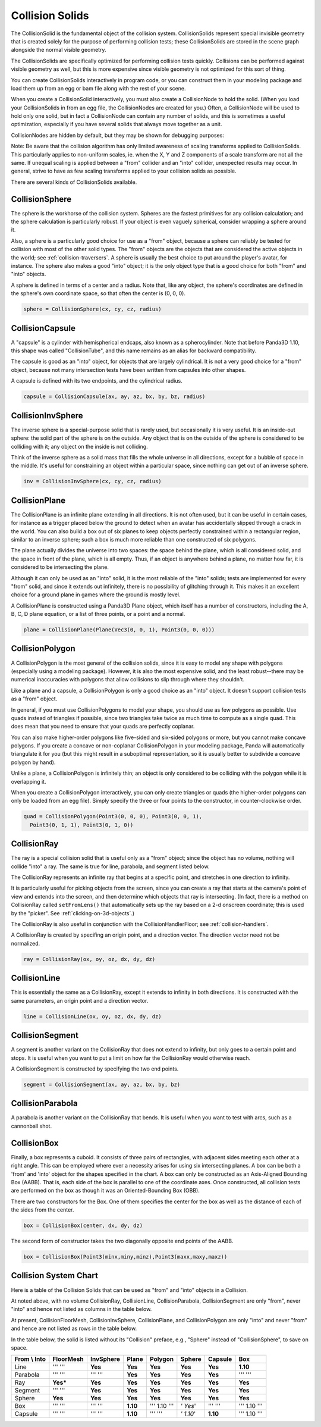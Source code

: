 .. _collision-solids:

Collision Solids
================

The CollisionSolid is the fundamental object of the collision system.
CollisionSolids represent special invisible geometry that is created solely
for the purpose of performing collision tests; these CollisionSolids are
stored in the scene graph alongside the normal visible geometry.

The CollisionSolids are specifically optimized for performing collision tests
quickly. Collisions can be performed against visible geometry as well, but
this is more expensive since visible geometry is not optimized for this sort
of thing.

You can create CollisionSolids interactively in program code, or you can
construct them in your modeling package and load them up from an egg or bam
file along with the rest of your scene.

When you create a CollisionSolid interactively, you must also create a
CollisionNode to hold the solid. (When you load your CollisionSolids in from
an egg file, the CollisionNodes are created for you.) Often, a CollisionNode
will be used to hold only one solid, but in fact a CollisionNode can contain
any number of solids, and this is sometimes a useful optimization, especially
if you have several solids that always move together as a unit.

.. only:: python

    .. code-block:: python

        cs = CollisionSphere(0, 0, 0, 1)
        cnodePath = avatar.attachNewNode(CollisionNode('cnode'))
        cnodePath.node().addSolid(cs)

.. only:: cpp

    .. code-block:: cpp

        PT(CollisionSphere) cs = new CollisionSphere();
        cSphere_node= new CollisionNode("Sphere");
        cSphere_node->add_solid(cs);

CollisionNodes are hidden by default, but they may be shown for debugging
purposes:

.. only:: python

    .. code-block:: python

        cnodePath.show()

.. only:: cpp

    .. code-block:: cpp

        cSphere_node->show();

Note: Be aware that the collision algorithm has only limited awareness of
scaling transforms applied to CollisionSolids. This particularly applies to
non-uniform scales, ie. when the X, Y and Z components of a scale transform
are not all the same. If unequal scaling is applied between a "from" collider
and an "into" collider, unexpected results may occur. In general, strive to
have as few scaling transforms applied to your collision solids as possible.

There are several kinds of CollisionSolids available.

CollisionSphere
---------------

The sphere is the workhorse of the collision system. Spheres are the fastest
primitives for any collision calculation; and the sphere calculation is
particularly robust. If your object is even vaguely spherical, consider
wrapping a sphere around it.

Also, a sphere is a particularly good choice for use as a "from" object,
because a sphere can reliably be tested for collision with most of the other
solid types. The "from" objects are the objects that are considered the active
objects in the world; see :ref:`collision-traversers`. A sphere is usually the
best choice to put around the player's avatar, for instance. The sphere also
makes a good "into" object; it is the only object type that is a good choice
for both "from" and "into" objects.

A sphere is defined in terms of a center and a radius. Note that, like any
object, the sphere's coordinates are defined in the sphere's own coordinate
space, so that often the center is (0, 0, 0).

.. code-block:: python

    sphere = CollisionSphere(cx, cy, cz, radius)

CollisionCapsule
----------------

A "capsule" is a cylinder with hemispherical endcaps, also known as a
spherocylinder. Note that before Panda3D 1.10, this shape was called
"CollisionTube", and this name remains as an alias for backward compatibility.

The capsule is good as an "into" object, for objects that are largely
cylindrical. It is not a very good choice for a "from" object, because not
many intersection tests have been written from capsules into other shapes.

|A CollisionCapsule|

A capsule is defined with its two endpoints, and the cylindrical radius.

.. code-block:: python

    capsule = CollisionCapsule(ax, ay, az, bx, by, bz, radius)

CollisionInvSphere
------------------

The inverse sphere is a special-purpose solid that is rarely used, but
occasionally it is very useful. It is an inside-out sphere: the solid part of
the sphere is on the outside. Any object that is on the outside of the sphere
is considered to be colliding with it; any object on the inside is not
colliding.

Think of the inverse sphere as a solid mass that fills the whole universe in
all directions, except for a bubble of space in the middle. It's useful for
constraining an object within a particular space, since nothing can get out of
an inverse sphere.

.. code-block:: python

    inv = CollisionInvSphere(cx, cy, cz, radius)

CollisionPlane
--------------

The CollisionPlane is an infinite plane extending in all directions. It is not
often used, but it can be useful in certain cases, for instance as a trigger
placed below the ground to detect when an avatar has accidentally slipped
through a crack in the world. You can also build a box out of six planes to
keep objects perfectly constrained within a rectangular region, similar to an
inverse sphere; such a box is much more reliable than one constructed of six
polygons.

The plane actually divides the universe into two spaces: the space behind the
plane, which is all considered solid, and the space in front of the plane,
which is all empty. Thus, if an object is anywhere behind a plane, no matter
how far, it is considered to be intersecting the plane.

Although it can only be used as an "into" solid, it is the most reliable of
the "into" solids; tests are implemented for every "from" solid, and since it
extends out infinitely, there is no possibility of glitching through it. This
makes it an excellent choice for a ground plane in games where the ground is
mostly level.

A CollisionPlane is constructed using a Panda3D Plane object, which itself has
a number of constructors, including the A, B, C, D plane equation, or a list
of three points, or a point and a normal.

.. code-block:: python

    plane = CollisionPlane(Plane(Vec3(0, 0, 1), Point3(0, 0, 0)))

CollisionPolygon
----------------

A CollisionPolygon is the most general of the collision solids, since it is
easy to model any shape with polygons (especially using a modeling package).
However, it is also the most expensive solid, and the least robust--there may
be numerical inaccuracies with polygons that allow collisions to slip through
where they shouldn't.

Like a plane and a capsule, a CollisionPolygon is only a good choice as an
"into" object. It doesn't support collision tests as a "from" object.

In general, if you must use CollisionPolygons to model your shape, you should
use as few polygons as possible. Use quads instead of triangles if possible,
since two triangles take twice as much time to compute as a single quad. This
does mean that you need to ensure that your quads are perfectly coplanar.

You can also make higher-order polygons like five-sided and six-sided polygons
or more, but you cannot make concave polygons. If you create a concave or
non-coplanar CollisionPolygon in your modeling package, Panda will
automatically triangulate it for you (but this might result in a suboptimal
representation, so it is usually better to subdivide a concave polygon by
hand).

Unlike a plane, a CollisionPolygon is infinitely thin; an object is only
considered to be colliding with the polygon while it is overlapping it.

When you create a CollisionPolygon interactively, you can only create
triangles or quads (the higher-order polygons can only be loaded from an egg
file). Simply specify the three or four points to the constructor, in
counter-clockwise order.

.. code-block:: python

    quad = CollisionPolygon(Point3(0, 0, 0), Point3(0, 0, 1),
      Point3(0, 1, 1), Point3(0, 1, 0))

CollisionRay
------------

The ray is a special collision solid that is useful only as a "from" object;
since the object has no volume, nothing will collide "into" a ray. The same is
true for line, parabola, and segment listed below.

The CollisionRay represents an infinite ray that begins at a specific point,
and stretches in one direction to infinity.

It is particularly useful for picking objects from the screen, since you can
create a ray that starts at the camera's point of view and extends into the
screen, and then determine which objects that ray is intersecting. (In fact,
there is a method on CollisionRay called
``setFromLens()`` that automatically sets
up the ray based on a 2-d onscreen coordinate; this is used by the "picker".
See :ref:`clicking-on-3d-objects`.)

The CollisionRay is also useful in conjunction with the CollisionHandlerFloor;
see :ref:`collision-handlers`.

A CollisionRay is created by specifing an origin point, and a direction
vector. The direction vector need not be normalized.

.. code-block:: python

    ray = CollisionRay(ox, oy, oz, dx, dy, dz)

CollisionLine
-------------

This is essentially the same as a CollisionRay, except it extends to infinity
in both directions. It is constructed with the same parameters, an origin
point and a direction vector.

.. code-block:: python

    line = CollisionLine(ox, oy, oz, dx, dy, dz)

CollisionSegment
----------------

A segment is another variant on the CollisionRay that does not extend to
infinity, but only goes to a certain point and stops. It is useful when you
want to put a limit on how far the CollisionRay would otherwise reach.

A CollisionSegment is constructed by specifying the two end points.

.. code-block:: python

    segment = CollisionSegment(ax, ay, az, bx, by, bz)

CollisionParabola
-----------------

A parabola is another variant on the CollisionRay that bends. It is useful
when you want to test with arcs, such as a cannonball shot.

CollisionBox
------------

Finally, a box represents a cuboid. It consists of three pairs of rectangles,
with adjacent sides meeting each other at a right angle. This can be employed
where ever a necessity arises for using six intersecting planes. A box can be
both a 'from' and 'into' object for the shapes specified in the chart. A box
can only be constructed as an Axis-Aligned Bounding Box (AABB). That is, each
side of the box is parallel to one of the coordinate axes. Once constructed,
all collision tests are performed on the box as though it was an
Oriented-Bounding Box (OBB).

There are two constructors for the Box. One of them specifies the center for
the box as well as the distance of each of the sides from the center.

.. code-block:: python

    box = CollisionBox(center, dx, dy, dz)

The second form of constructor takes the two diagonally opposite end points of
the AABB.

.. code-block:: python

    box = CollisionBox(Point3(minx,miny,minz),Point3(maxx,maxy,maxz))

Collision System Chart
----------------------

Here is a table of the Collision Solids that can be used as "from" and "into"
objects in a Collision.

At noted above, with no volume CollisionRay, CollisionLine, CollisionParabola,
CollisionSegment are only "from", never "into" and hence not listed as columns
in the table below.

At present, CollisionFloorMesh, CollisionInvSphere, CollisionPlane, and
CollisionPolygon are only "into" and never "from" and hence are not listed as
rows in the table below.

In the table below, the solid is listed without its "Collision" preface, e.g.,
"Sphere" instead of "CollisionSphere", to save on space.

================ ============= ============= ========= ============ ========== =========== ============
**From \\ Into** **FloorMesh** **InvSphere** **Plane** **Polygon**  **Sphere** **Capsule** **Box**
Line             ''' '''       **Yes**       **Yes**   **Yes**      **Yes**    **Yes**     **1.10**
Parabola         ''' '''       ''' '''       **Yes**   **Yes**      **Yes**    **Yes**     ''' '''
Ray              **Yes\***     **Yes**       **Yes**   **Yes**      **Yes**    **Yes**     **Yes**
Segment          ''' '''       **Yes**       **Yes**   **Yes**      **Yes**    **Yes**     **Yes**
Sphere           **Yes**       **Yes**       **Yes**   **Yes**      **Yes**    **Yes**     **Yes**
Box              ''' '''       ''' '''       **1.10**  ''' 1.10 ''' *' Yes*'   ''' '''     ''' 1.10 '''
Capsule          ''' '''       ''' '''       **1.10**  ''' '''      *' 1.10*'  **1.10**    ''' 1.10 '''
================ ============= ============= ========= ============ ========== =========== ============

.. |A CollisionCapsule| image:: tube.jpg
